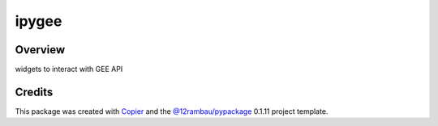 
ipygee
======

.. image:: https://img.shields.io/badge/License-MIT-yellow.svg?logo=opensourceinitiative&logoColor=white
    :target: LICENSE
    :alt: License: MIT

.. image:: https://img.shields.io/badge/Conventional%20Commits-1.0.0-yellow.svg?logo=git&logoColor=white
   :target: https://conventionalcommits.org
   :alt: conventional commit

.. image:: https://img.shields.io/badge/code%20style-black-000000.svg
   :target: https://github.com/psf/black
   :alt: Black badge

.. image:: https://img.shields.io/badge/code_style-prettier-ff69b4.svg?logo=prettier&logoColor=white
   :target: https://github.com/prettier/prettier
   :alt: prettier badge

.. image:: https://img.shields.io/badge/pre--commit-active-yellow?logo=pre-commit&logoColor=white
    :target: https://pre-commit.com/
    :alt: pre-commit

.. image:: https://img.shields.io/pypi/v/ipygee?color=blue&logo=pypi&logoColor=white
    :target: https://pypi.org/project/ipygee/
    :alt: PyPI version

.. image:: https://img.shields.io/github/actions/workflow/status/12rambau/ipygee/unit.yaml?logo=github&logoColor=white
    :target: https://github.com/12rambau/ipygee/actions/workflows/unit.yaml
    :alt: build

.. image:: https://img.shields.io/codecov/c/github/12rambau/ipygee?logo=codecov&logoColor=white
    :target: https://codecov.io/gh/12rambau/ipygee
    :alt: Test Coverage

.. image:: https://img.shields.io/readthedocs/ipygee?logo=readthedocs&logoColor=white
    :target: https://ipygee.readthedocs.io/en/latest/
    :alt: Documentation Status

Overview
--------

.. image:: https://raw.githubusercontent.com/gee-community/ipygee/logo/docs/_static/logo.svg
    :width: 20%
    :align: right

widgets to interact with GEE API

Credits
-------

This package was created with `Copier <https://copier.readthedocs.io/en/latest/>`__ and the `@12rambau/pypackage <https://github.com/12rambau/pypackage>`__ 0.1.11 project template.
